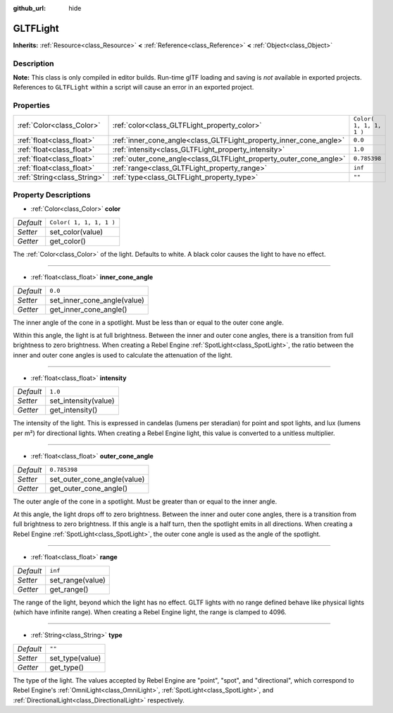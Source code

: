 :github_url: hide

.. Generated automatically by tools/scripts/make_rst.py in Rebel Engine's source tree.
.. DO NOT EDIT THIS FILE, but the GLTFLight.xml source instead.
.. The source is found in docs or modules/<name>/docs.

.. _class_GLTFLight:

GLTFLight
=========

**Inherits:** :ref:`Resource<class_Resource>` **<** :ref:`Reference<class_Reference>` **<** :ref:`Object<class_Object>`



Description
-----------

**Note:** This class is only compiled in editor builds. Run-time glTF loading and saving is *not* available in exported projects. References to ``GLTFLight`` within a script will cause an error in an exported project.

Properties
----------

+-----------------------------+--------------------------------------------------------------------+-------------------------+
| :ref:`Color<class_Color>`   | :ref:`color<class_GLTFLight_property_color>`                       | ``Color( 1, 1, 1, 1 )`` |
+-----------------------------+--------------------------------------------------------------------+-------------------------+
| :ref:`float<class_float>`   | :ref:`inner_cone_angle<class_GLTFLight_property_inner_cone_angle>` | ``0.0``                 |
+-----------------------------+--------------------------------------------------------------------+-------------------------+
| :ref:`float<class_float>`   | :ref:`intensity<class_GLTFLight_property_intensity>`               | ``1.0``                 |
+-----------------------------+--------------------------------------------------------------------+-------------------------+
| :ref:`float<class_float>`   | :ref:`outer_cone_angle<class_GLTFLight_property_outer_cone_angle>` | ``0.785398``            |
+-----------------------------+--------------------------------------------------------------------+-------------------------+
| :ref:`float<class_float>`   | :ref:`range<class_GLTFLight_property_range>`                       | ``inf``                 |
+-----------------------------+--------------------------------------------------------------------+-------------------------+
| :ref:`String<class_String>` | :ref:`type<class_GLTFLight_property_type>`                         | ``""``                  |
+-----------------------------+--------------------------------------------------------------------+-------------------------+

Property Descriptions
---------------------

.. _class_GLTFLight_property_color:

- :ref:`Color<class_Color>` **color**

+-----------+-------------------------+
| *Default* | ``Color( 1, 1, 1, 1 )`` |
+-----------+-------------------------+
| *Setter*  | set_color(value)        |
+-----------+-------------------------+
| *Getter*  | get_color()             |
+-----------+-------------------------+

The :ref:`Color<class_Color>` of the light. Defaults to white. A black color causes the light to have no effect.

----

.. _class_GLTFLight_property_inner_cone_angle:

- :ref:`float<class_float>` **inner_cone_angle**

+-----------+-----------------------------+
| *Default* | ``0.0``                     |
+-----------+-----------------------------+
| *Setter*  | set_inner_cone_angle(value) |
+-----------+-----------------------------+
| *Getter*  | get_inner_cone_angle()      |
+-----------+-----------------------------+

The inner angle of the cone in a spotlight. Must be less than or equal to the outer cone angle.

Within this angle, the light is at full brightness. Between the inner and outer cone angles, there is a transition from full brightness to zero brightness. When creating a Rebel Engine :ref:`SpotLight<class_SpotLight>`, the ratio between the inner and outer cone angles is used to calculate the attenuation of the light.

----

.. _class_GLTFLight_property_intensity:

- :ref:`float<class_float>` **intensity**

+-----------+----------------------+
| *Default* | ``1.0``              |
+-----------+----------------------+
| *Setter*  | set_intensity(value) |
+-----------+----------------------+
| *Getter*  | get_intensity()      |
+-----------+----------------------+

The intensity of the light. This is expressed in candelas (lumens per steradian) for point and spot lights, and lux (lumens per m²) for directional lights. When creating a Rebel Engine light, this value is converted to a unitless multiplier.

----

.. _class_GLTFLight_property_outer_cone_angle:

- :ref:`float<class_float>` **outer_cone_angle**

+-----------+-----------------------------+
| *Default* | ``0.785398``                |
+-----------+-----------------------------+
| *Setter*  | set_outer_cone_angle(value) |
+-----------+-----------------------------+
| *Getter*  | get_outer_cone_angle()      |
+-----------+-----------------------------+

The outer angle of the cone in a spotlight. Must be greater than or equal to the inner angle.

At this angle, the light drops off to zero brightness. Between the inner and outer cone angles, there is a transition from full brightness to zero brightness. If this angle is a half turn, then the spotlight emits in all directions. When creating a Rebel Engine :ref:`SpotLight<class_SpotLight>`, the outer cone angle is used as the angle of the spotlight.

----

.. _class_GLTFLight_property_range:

- :ref:`float<class_float>` **range**

+-----------+------------------+
| *Default* | ``inf``          |
+-----------+------------------+
| *Setter*  | set_range(value) |
+-----------+------------------+
| *Getter*  | get_range()      |
+-----------+------------------+

The range of the light, beyond which the light has no effect. GLTF lights with no range defined behave like physical lights (which have infinite range). When creating a Rebel Engine light, the range is clamped to 4096.

----

.. _class_GLTFLight_property_type:

- :ref:`String<class_String>` **type**

+-----------+-----------------+
| *Default* | ``""``          |
+-----------+-----------------+
| *Setter*  | set_type(value) |
+-----------+-----------------+
| *Getter*  | get_type()      |
+-----------+-----------------+

The type of the light. The values accepted by Rebel Engine are "point", "spot", and "directional", which correspond to Rebel Engine's :ref:`OmniLight<class_OmniLight>`, :ref:`SpotLight<class_SpotLight>`, and :ref:`DirectionalLight<class_DirectionalLight>` respectively.

.. |virtual| replace:: :abbr:`virtual (This method should typically be overridden by the user to have any effect.)`
.. |const| replace:: :abbr:`const (This method has no side effects. It doesn't modify any of the instance's member variables.)`
.. |vararg| replace:: :abbr:`vararg (This method accepts any number of arguments after the ones described here.)`
